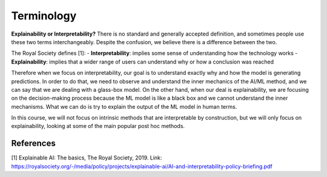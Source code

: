 Terminology
==============

**Explainability or Interpretability?** 
There is no standard and generally accepted definition, and sometimes people use these two terms interchangeably.
Despite the confusion, we believe there is a difference between the two.

The Royal Society defines [1]:
- **Interpretability**: implies some sense of understanding how the technology works
- **Explainability**: implies that a wider range of users can understand why or how a conclusion was reached

Therefore when we focus on interpretability, our goal is to understand exactly why and how the model is generating predictions. In order to do that, we need to observe and understand the inner mechanics of the AI/ML method, and we can say that we are dealing with a glass-box model. On the other hand, when our deal is explainability, we are focusing on the decision-making process because the ML model is like a black box and we cannot understand the inner mechanisms. What we can do is try to explain the output of the ML model in human terms.

In this course, we will not focus on intrinsic methods that are interpretable by construction, but we will only focus on explainability, looking at some of the main popular post hoc methods.

References
-----------

[1] Explainable AI: The basics, The Royal Society, 2019. Link: https://royalsociety.org/-/media/policy/projects/explainable-ai/AI-and-interpretability-policy-briefing.pdf
